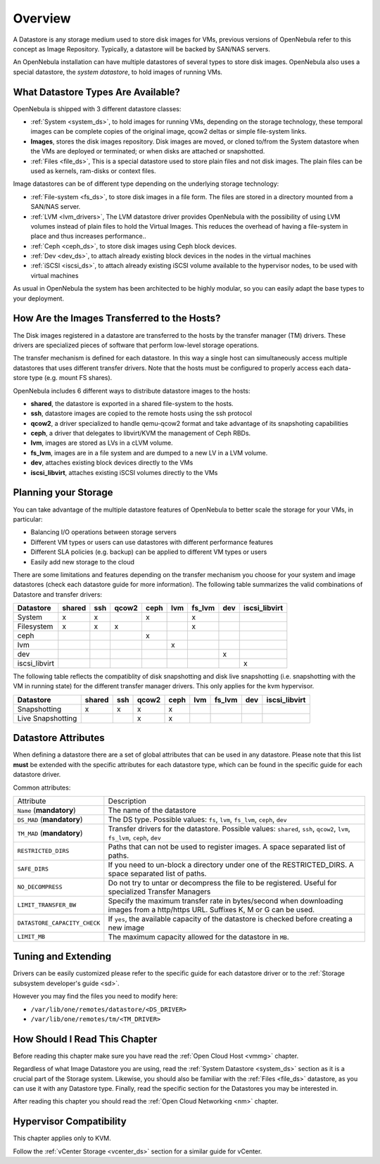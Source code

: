 .. _sm:
.. _storage:

=================
Overview
=================

.. todo::

    * Architect
    * KVM

A Datastore is any storage medium used to store disk images for VMs, previous versions of OpenNebula refer to this concept as Image Repository. Typically, a datastore will be backed by SAN/NAS servers.

An OpenNebula installation can have multiple datastores of several types to store disk images. OpenNebula also uses a special datastore, the *system datastore*, to hold images of running VMs.

|image0|

What Datastore Types Are Available?
===================================

OpenNebula is shipped with 3 different datastore classes:

* :ref:`System <system_ds>`, to hold images for running VMs, depending on the storage technology, these temporal images can be complete copies of the original image, qcow2 deltas or simple file-system links.
* **Images**, stores the disk images repository. Disk images are moved, or cloned to/from the System datastore when the VMs are deployed or terminated; or when disks are attached or snapshotted.
* :ref:`Files <file_ds>`, This is a special datastore used to store plain files and not disk images. The plain files can be used as kernels, ram-disks or context files.

Image datastores can be of different type depending on the underlying storage technology:

* :ref:`File-system <fs_ds>`, to store disk images in a file form. The files are stored in a directory mounted from a SAN/NAS server.
* :ref:`LVM <lvm_drivers>`, The LVM datastore driver provides OpenNebula with the possibility of using LVM volumes instead of plain files to hold the Virtual Images. This reduces the overhead of having a file-system in place and thus increases performance..
* :ref:`Ceph <ceph_ds>`, to store disk images using Ceph block devices.
* :ref:`Dev <dev_ds>`, to attach already existing block devices in the nodes in the virtual machines
* :ref:`iSCSI <iscsi_ds>`, to attach already existing iSCSI volume available to the hypervisor nodes, to be used with virtual machines

As usual in OpenNebula the system has been architected to be highly modular, so you can easily adapt the base types to your deployment.

How Are the Images Transferred to the Hosts?
============================================

The Disk images registered in a datastore are transferred to the hosts by the transfer manager (TM) drivers. These drivers are specialized pieces of software that perform low-level storage operations.

The transfer mechanism is defined for each datastore. In this way a single host can simultaneously access multiple datastores that uses different transfer drivers. Note that the hosts must be configured to properly access each data-store type (e.g. mount FS shares).

OpenNebula includes 6 different ways to distribute datastore images to the hosts:

* **shared**, the datastore is exported in a shared file-system to the hosts.
* **ssh**, datastore images are copied to the remote hosts using the ssh protocol
* **qcow2**, a driver specialized to handle qemu-qcow2 format and take advantage of its snapshoting capabilities
* **ceph**, a driver that delegates to libvirt/KVM the management of Ceph RBDs.
* **lvm**, images are stored as LVs in a cLVM volume.
* **fs_lvm**, images are in a file system and are dumped to a new LV in a LVM volume.
* **dev**, attaches existing block devices directly to the VMs
* **iscsi_libvirt**, attaches existing iSCSI volumes directly to the VMs

Planning your Storage
=====================

You can take advantage of the multiple datastore features of OpenNebula to better scale the storage for your VMs, in particular:

* Balancing I/O operations between storage servers
* Different VM types or users can use datastores with different performance features
* Different SLA policies (e.g. backup) can be applied to different VM types or users
* Easily add new storage to the cloud

There are some limitations and features depending on the transfer mechanism you choose for your system and image datastores (check each datastore guide for more information). The following table summarizes the valid combinations of Datastore and transfer drivers:

+---------------+--------+-----+-------+------+-----+--------+-----+---------------+
|   Datastore   | shared | ssh | qcow2 | ceph | lvm | fs_lvm | dev | iscsi_libvirt |
+===============+========+=====+=======+======+=====+========+=====+===============+
| System        | x      | x   |       | x    |     | x      |     |               |
+---------------+--------+-----+-------+------+-----+--------+-----+---------------+
| Filesystem    | x      | x   | x     |      |     | x      |     |               |
+---------------+--------+-----+-------+------+-----+--------+-----+---------------+
| ceph          |        |     |       | x    |     |        |     |               |
+---------------+--------+-----+-------+------+-----+--------+-----+---------------+
| lvm           |        |     |       |      | x   |        |     |               |
+---------------+--------+-----+-------+------+-----+--------+-----+---------------+
| dev           |        |     |       |      |     |        | x   |               |
+---------------+--------+-----+-------+------+-----+--------+-----+---------------+
| iscsi_libvirt |        |     |       |      |     |        |     | x             |
+---------------+--------+-----+-------+------+-----+--------+-----+---------------+

.. _storage_snapshot_compatilibity:

The following table reflects the compatiblity of disk snapshotting and disk live snapshotting (i.e. snapshotting with the VM in running state) for the different transfer manager drivers. This only applies for the kvm hypervisor.

+-------------------+--------+-----+-------+------+-----+--------+-----+---------------+
|     Datastore     | shared | ssh | qcow2 | ceph | lvm | fs_lvm | dev | iscsi_libvirt |
+===================+========+=====+=======+======+=====+========+=====+===============+
| Snapshotting      | x      | x   | x     | x    |     |        |     |               |
+-------------------+--------+-----+-------+------+-----+--------+-----+---------------+
| Live Snapshotting |        |     | x     | x    |     |        |     |               |
+-------------------+--------+-----+-------+------+-----+--------+-----+---------------+

Datastore Attributes
====================

When defining a datastore there are a set of global attributes that can be used in any datastore. Please note that this list **must** be extended with the specific attributes for each datastore type, which can be found in the specific guide for each datastore driver.

Common attributes:

.. _sm_common_attributes:

+------------------------------+----------------------------------------------------------------------------------------------------------------------------------+
|          Attribute           |                                                           Description                                                            |
+------------------------------+----------------------------------------------------------------------------------------------------------------------------------+
| ``Name`` (**mandatory**)     | The name of the datastore                                                                                                        |
+------------------------------+----------------------------------------------------------------------------------------------------------------------------------+
| ``DS_MAD`` (**mandatory**)   | The DS type. Possible values: ``fs``, ``lvm``, ``fs_lvm``, ``ceph``, ``dev``                                                     |
+------------------------------+----------------------------------------------------------------------------------------------------------------------------------+
| ``TM_MAD`` (**mandatory**)   | Transfer drivers for the datastore. Possible values: ``shared``, ``ssh``, ``qcow2``, ``lvm``, ``fs_lvm``, ``ceph``, ``dev``      |
+------------------------------+----------------------------------------------------------------------------------------------------------------------------------+
| ``RESTRICTED_DIRS``          | Paths that can not be used to register images. A space separated list of paths.                                                  |
+------------------------------+----------------------------------------------------------------------------------------------------------------------------------+
| ``SAFE_DIRS``                | If you need to un-block a directory under one of the RESTRICTED\_DIRS. A space separated list of paths.                          |
+------------------------------+----------------------------------------------------------------------------------------------------------------------------------+
| ``NO_DECOMPRESS``            | Do not try to untar or decompress the file to be registered. Useful for specialized Transfer Managers                            |
+------------------------------+----------------------------------------------------------------------------------------------------------------------------------+
| ``LIMIT_TRANSFER_BW``        | Specify the maximum transfer rate in bytes/second when downloading images from a http/https URL. Suffixes K, M or G can be used. |
+------------------------------+----------------------------------------------------------------------------------------------------------------------------------+
| ``DATASTORE_CAPACITY_CHECK`` | If ``yes``, the available capacity of the datastore is checked before creating a new image                                       |
+------------------------------+----------------------------------------------------------------------------------------------------------------------------------+
| ``LIMIT_MB``                 | The maximum capacity allowed for the datastore in ``MB``.                                                                        |
+------------------------------+----------------------------------------------------------------------------------------------------------------------------------+

Tuning and Extending
====================

Drivers can be easily customized please refer to the specific guide for each datastore driver or to the :ref:`Storage subsystem developer's guide <sd>`.

However you may find the files you need to modify here:

* ``/var/lib/one/remotes/datastore/<DS_DRIVER>``
* ``/var/lib/one/remotes/tm/<TM_DRIVER>``

How Should I Read This Chapter
================================================================================

Before reading this chapter make sure you have read the :ref:`Open Cloud Host <vmmg>` chapter.

Regardless of what Image Datastore you are using, read the :ref:`System Datastore <system_ds>` section as it is a crucial part of the Storage system. Likewise, you should also be familiar with the :ref:`Files <file_ds>` datastore, as you can use it with any Datastore type. Finally, read the specific section for the Datastores you may be interested in.

After reading this chapter you should read the :ref:`Open Cloud Networking <nm>` chapter.

Hypervisor Compatibility
================================================================================

This chapter applies only to KVM.

Follow the :ref:`vCenter Storage <vcenter_ds>` section for a similar guide for vCenter.

.. |image0| image:: /images/datastoreoverview.png
